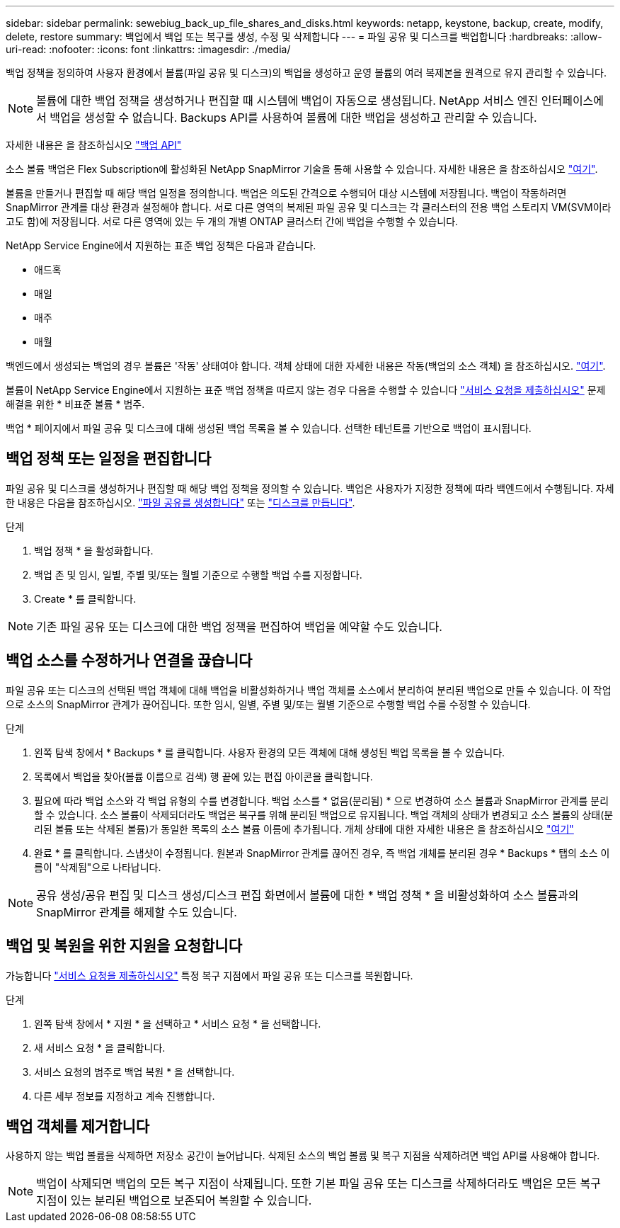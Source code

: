 ---
sidebar: sidebar 
permalink: sewebiug_back_up_file_shares_and_disks.html 
keywords: netapp, keystone, backup, create, modify, delete, restore 
summary: 백업에서 백업 또는 복구를 생성, 수정 및 삭제합니다 
---
= 파일 공유 및 디스크를 백업합니다
:hardbreaks:
:allow-uri-read: 
:nofooter: 
:icons: font
:linkattrs: 
:imagesdir: ./media/


[role="lead"]
백업 정책을 정의하여 사용자 환경에서 볼륨(파일 공유 및 디스크)의 백업을 생성하고 운영 볼륨의 여러 복제본을 원격으로 유지 관리할 수 있습니다.


NOTE: 볼륨에 대한 백업 정책을 생성하거나 편집할 때 시스템에 백업이 자동으로 생성됩니다. NetApp 서비스 엔진 인터페이스에서 백업을 생성할 수 없습니다. Backups API를 사용하여 볼륨에 대한 백업을 생성하고 관리할 수 있습니다.

자세한 내용은 을 참조하십시오 link:seapiref_backups_apis.html["백업 API"]

소스 볼륨 백업은 Flex Subscription에 활성화된 NetApp SnapMirror 기술을 통해 사용할 수 있습니다. 자세한 내용은 을 참조하십시오 link:index.html#flex-subscription["여기"].

볼륨을 만들거나 편집할 때 해당 백업 일정을 정의합니다. 백업은 의도된 간격으로 수행되어 대상 시스템에 저장됩니다. 백업이 작동하려면 SnapMirror 관계를 대상 환경과 설정해야 합니다. 서로 다른 영역의 복제된 파일 공유 및 디스크는 각 클러스터의 전용 백업 스토리지 VM(SVM이라고도 함)에 저장됩니다. 서로 다른 영역에 있는 두 개의 개별 ONTAP 클러스터 간에 백업을 수행할 수 있습니다.

NetApp Service Engine에서 지원하는 표준 백업 정책은 다음과 같습니다.

* 애드혹
* 매일
* 매주
* 매월


백엔드에서 생성되는 백업의 경우 볼륨은 '작동' 상태여야 합니다. 객체 상태에 대한 자세한 내용은 작동(백업의 소스 객체) 을 참조하십시오. link:sewebiug_netapp_service_engine_web_interface_overview.html#object-states["여기"].

볼륨이 NetApp Service Engine에서 지원하는 표준 백업 정책을 따르지 않는 경우 다음을 수행할 수 있습니다 link:sewebiug_raise_a_service_request.html["서비스 요청을 제출하십시오"] 문제 해결을 위한 * 비표준 볼륨 * 범주.

백업 * 페이지에서 파일 공유 및 디스크에 대해 생성된 백업 목록을 볼 수 있습니다. 선택한 테넌트를 기반으로 백업이 표시됩니다.



== 백업 정책 또는 일정을 편집합니다

파일 공유 및 디스크를 생성하거나 편집할 때 해당 백업 정책을 정의할 수 있습니다. 백업은 사용자가 지정한 정책에 따라 백엔드에서 수행됩니다. 자세한 내용은 다음을 참조하십시오. link:sewebiug_create_a_new_file_share.html["파일 공유를 생성합니다"] 또는 link:sewebiug_create_a_new_disk.html["디스크를 만듭니다"].

.단계
. 백업 정책 * 을 활성화합니다.
. 백업 존 및 임시, 일별, 주별 및/또는 월별 기준으로 수행할 백업 수를 지정합니다.
. Create * 를 클릭합니다.



NOTE: 기존 파일 공유 또는 디스크에 대한 백업 정책을 편집하여 백업을 예약할 수도 있습니다.



== 백업 소스를 수정하거나 연결을 끊습니다

파일 공유 또는 디스크의 선택된 백업 객체에 대해 백업을 비활성화하거나 백업 객체를 소스에서 분리하여 분리된 백업으로 만들 수 있습니다. 이 작업으로 소스의 SnapMirror 관계가 끊어집니다. 또한 임시, 일별, 주별 및/또는 월별 기준으로 수행할 백업 수를 수정할 수 있습니다.

.단계
. 왼쪽 탐색 창에서 * Backups * 를 클릭합니다. 사용자 환경의 모든 객체에 대해 생성된 백업 목록을 볼 수 있습니다.
. 목록에서 백업을 찾아(볼륨 이름으로 검색) 행 끝에 있는 편집 아이콘을 클릭합니다.
. 필요에 따라 백업 소스와 각 백업 유형의 수를 변경합니다. 백업 소스를 * 없음(분리됨) * 으로 변경하여 소스 볼륨과 SnapMirror 관계를 분리할 수 있습니다. 소스 볼륨이 삭제되더라도 백업은 복구를 위해 분리된 백업으로 유지됩니다. 백업 객체의 상태가 변경되고 소스 볼륨의 상태(분리된 볼륨 또는 삭제된 볼륨)가 동일한 목록의 소스 볼륨 이름에 추가됩니다. 개체 상태에 대한 자세한 내용은 을 참조하십시오 link:sewebiug_netapp_service_engine_web_interface_overview.html#Object-states["여기"]
. 완료 * 를 클릭합니다. 스냅샷이 수정됩니다. 원본과 SnapMirror 관계를 끊어진 경우, 즉 백업 개체를 분리된 경우 * Backups * 탭의 소스 이름이 "삭제됨"으로 나타납니다.



NOTE: 공유 생성/공유 편집 및 디스크 생성/디스크 편집 화면에서 볼륨에 대한 * 백업 정책 * 을 비활성화하여 소스 볼륨과의 SnapMirror 관계를 해제할 수도 있습니다.



== 백업 및 복원을 위한 지원을 요청합니다

가능합니다 link:sewebiug_raise_a_service_request.html["서비스 요청을 제출하십시오"] 특정 복구 지점에서 파일 공유 또는 디스크를 복원합니다.

.단계
. 왼쪽 탐색 창에서 * 지원 * 을 선택하고 * 서비스 요청 * 을 선택합니다.
. 새 서비스 요청 * 을 클릭합니다.
. 서비스 요청의 범주로 백업 복원 * 을 선택합니다.
. 다른 세부 정보를 지정하고 계속 진행합니다.




== 백업 객체를 제거합니다

사용하지 않는 백업 볼륨을 삭제하면 저장소 공간이 늘어납니다. 삭제된 소스의 백업 볼륨 및 복구 지점을 삭제하려면 백업 API를 사용해야 합니다.


NOTE: 백업이 삭제되면 백업의 모든 복구 지점이 삭제됩니다. 또한 기본 파일 공유 또는 디스크를 삭제하더라도 백업은 모든 복구 지점이 있는 분리된 백업으로 보존되어 복원할 수 있습니다.
